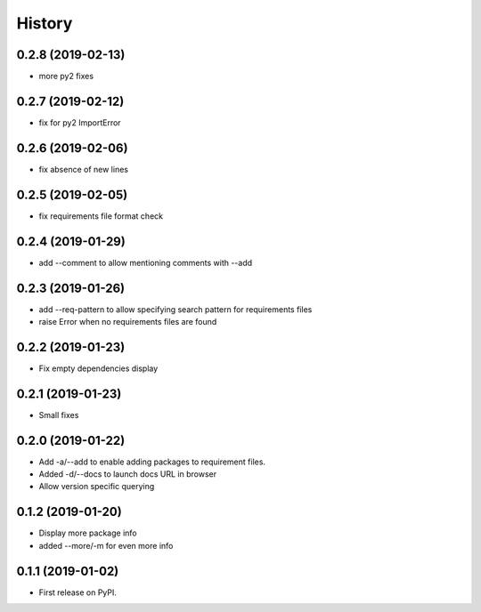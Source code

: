 =======
History
=======

0.2.8 (2019-02-13)
------------------

* more py2 fixes

0.2.7 (2019-02-12)
------------------

* fix for py2 ImportError

0.2.6 (2019-02-06)
------------------

* fix absence of new lines

0.2.5 (2019-02-05)
------------------

* fix requirements file format check

0.2.4 (2019-01-29)
------------------

* add --comment to allow mentioning comments with --add

0.2.3 (2019-01-26)
------------------

* add --req-pattern to allow specifying search pattern for requirements files
* raise Error when no requirements files are found

0.2.2 (2019-01-23)
------------------

* Fix empty dependencies display

0.2.1 (2019-01-23)
------------------

* Small fixes

0.2.0 (2019-01-22)
------------------

* Add -a/--add to enable adding packages to requirement files.
* Added -d/--docs to launch docs URL in browser
* Allow version specific querying

0.1.2 (2019-01-20)
------------------

* Display more package info
* added --more/-m for even more info

0.1.1 (2019-01-02)
------------------

* First release on PyPI.
